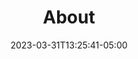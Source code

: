 #+TITLE: About
#+DATE: 2023-03-31T13:25:41-05:00
#+DRAFT: false
#+DESCRIPTION:
#+TAGS[]:
#+KEYWORDS[]:
#+SLUG:
#+SUMMARY:
